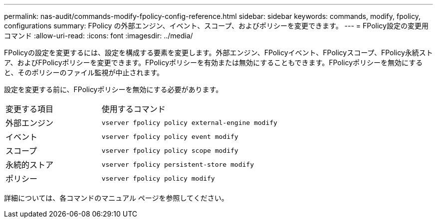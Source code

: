 ---
permalink: nas-audit/commands-modify-fpolicy-config-reference.html 
sidebar: sidebar 
keywords: commands, modify, fpolicy, configurations 
summary: FPolicy の外部エンジン、イベント、スコープ、およびポリシーを変更できます。 
---
= FPolicy設定の変更用コマンド
:allow-uri-read: 
:icons: font
:imagesdir: ../media/


[role="lead"]
FPolicyの設定を変更するには、設定を構成する要素を変更します。外部エンジン、FPolicyイベント、FPolicyスコープ、FPolicy永続ストア、およびFPolicyポリシーを変更できます。FPolicyポリシーを有効または無効にすることもできます。FPolicyポリシーを無効にすると、そのポリシーのファイル監視が中止されます。

設定を変更する前に、FPolicyポリシーを無効にする必要があります。

[cols="35,65"]
|===


| 変更する項目 | 使用するコマンド 


 a| 
外部エンジン
 a| 
`vserver fpolicy policy external-engine modify`



 a| 
イベント
 a| 
`vserver fpolicy policy event modify`



 a| 
スコープ
 a| 
`vserver fpolicy policy scope modify`



 a| 
永続的ストア
 a| 
`vserver fpolicy persistent-store modify`



 a| 
ポリシー
 a| 
`vserver fpolicy policy modify`

|===
詳細については、各コマンドのマニュアル ページを参照してください。
